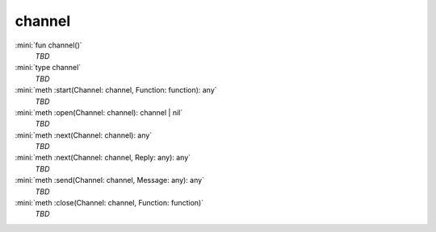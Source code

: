 channel
=======

:mini:`fun channel()`
   *TBD*

:mini:`type channel`
   *TBD*

:mini:`meth :start(Channel: channel, Function: function): any`
   *TBD*

:mini:`meth :open(Channel: channel): channel | nil`
   *TBD*

:mini:`meth :next(Channel: channel): any`
   *TBD*

:mini:`meth :next(Channel: channel, Reply: any): any`
   *TBD*

:mini:`meth :send(Channel: channel, Message: any): any`
   *TBD*

:mini:`meth :close(Channel: channel, Function: function)`
   *TBD*

